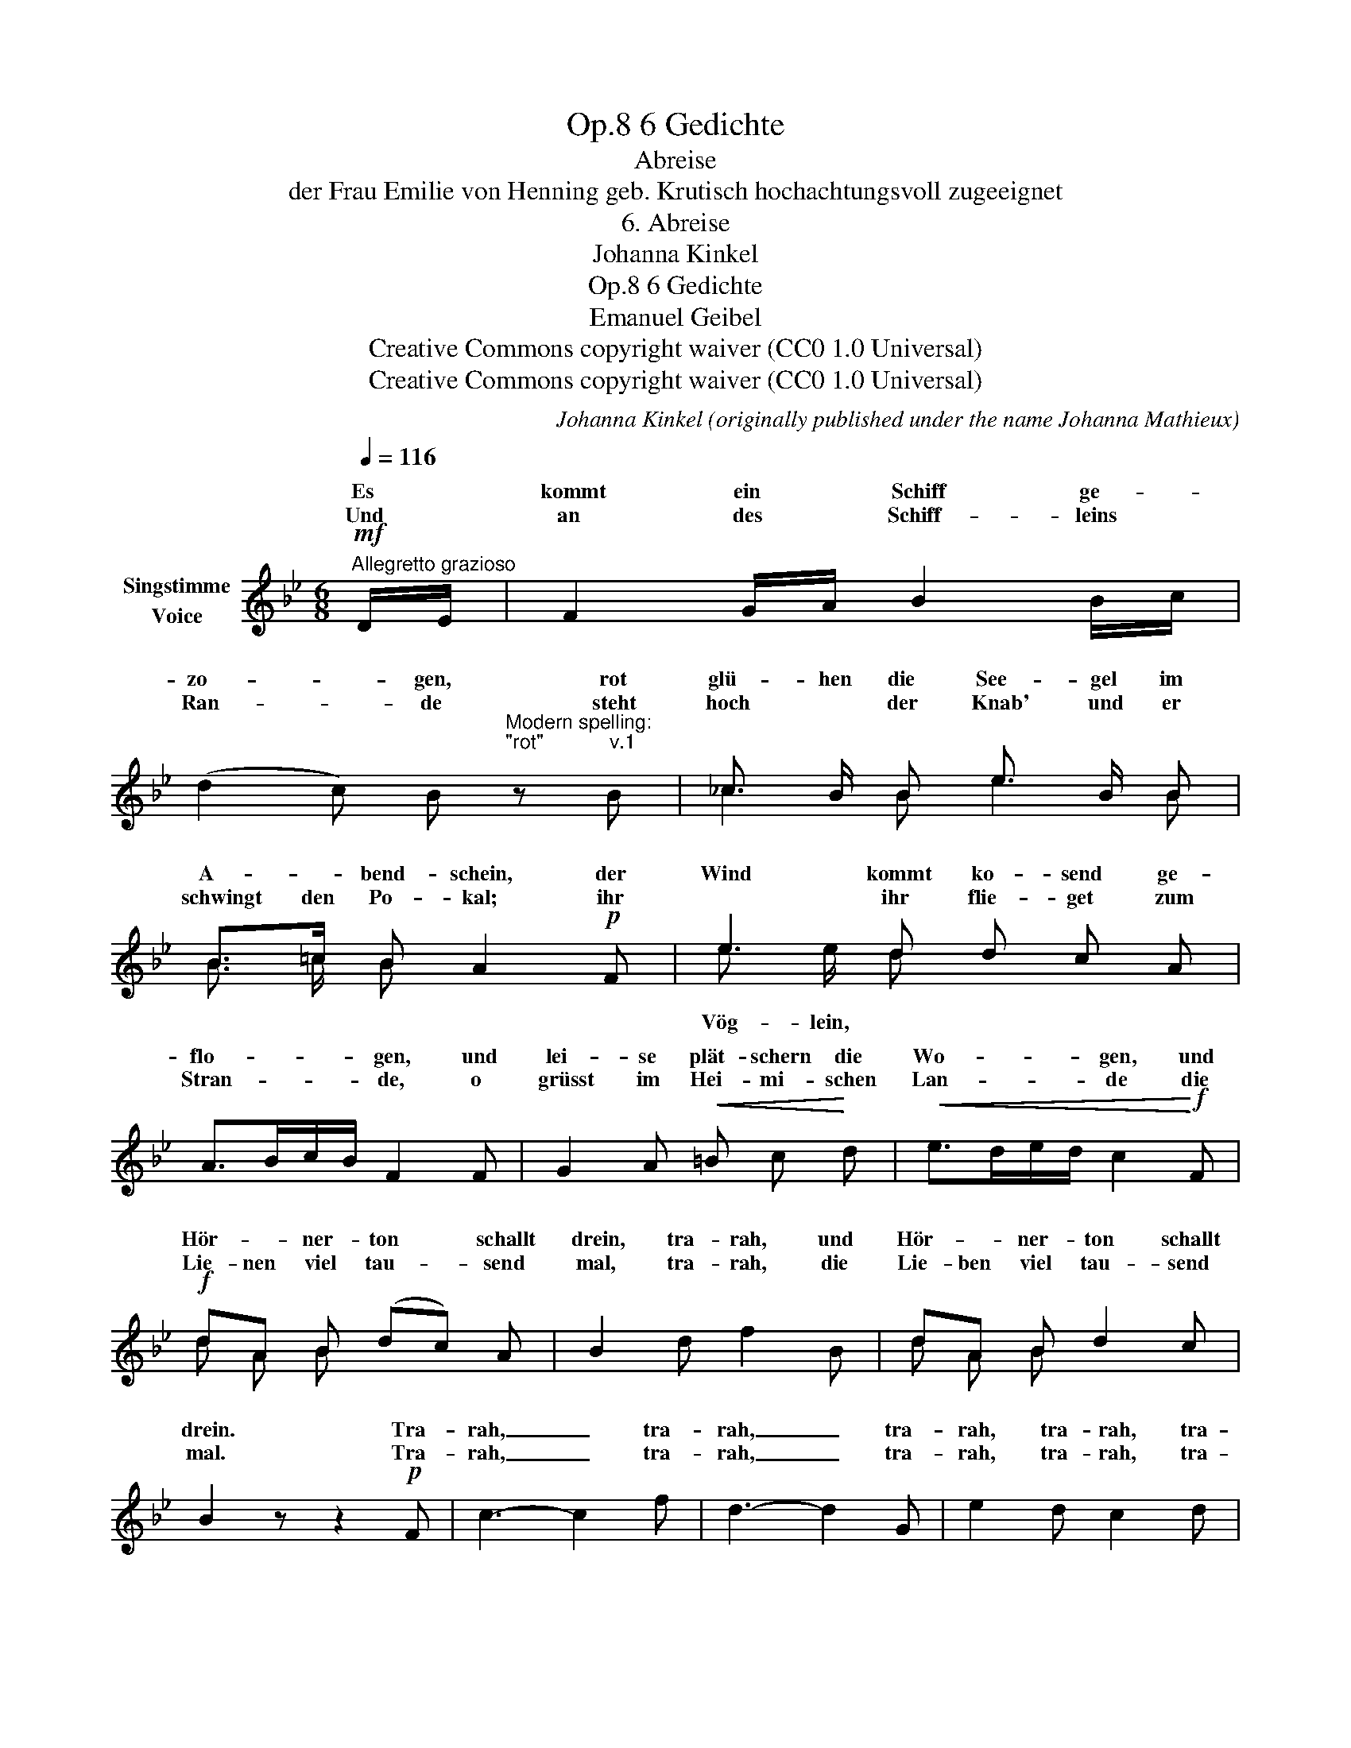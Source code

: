 X:1
T:6 Gedichte, Op.8
T:Abreise
T:der Frau Emilie von Henning geb. Krutisch hochachtungsvoll zugeeignet
T:6. Abreise
T:Johanna Kinkel
T:6 Gedichte, Op.8 
T:Emanuel Geibel
T:Creative Commons copyright waiver (CC0 1.0 Universal)
T:Creative Commons copyright waiver (CC0 1.0 Universal)
C:Johanna Kinkel (originally published under the name Johanna Mathieux)
Z:Emanuel Geibel
Z:Creative Commons copyright waiver (CC0 1.0 Universal)
%%score ( 1 2 )
L:1/8
Q:1/4=116
M:6/8
K:Bb
V:1 treble nm="Singstimme\nVoice"
V:2 treble 
V:1
"^Allegretto grazioso"!mf! D/E/ | F2 G/A/ B2 B/c/ | %2
w: Es *|kommt ein * Schiff ge- *|
w: Und *|an des * Schiff- leins *|
 (d2 c) B"^Modern spelling:\n\"rot\"            v.1\n" z B | _c3/2 B/ B e3/2 B/ B | %4
w: zo- * gen, rot|glü- hen die See- gel im|
w: Ran- * de steht|hoch * der Knab' und er|
 B>=c B A2!p! F | e2 d d c A | A>Bc/B/ F2 F | G2 A!<(! =B c!<)! d |!<(! e>de/d/ c2!<)!!f! F | %9
w: A- * bend- schein, der|Wind kommt ko- send ge-|flo- * * * gen, und|lei- se plät- schern die|Wo- * * * gen, und|
w: schwingt den Po- kal; ihr|* ihr flie- get zum|Stran- * * * de, o|grüsst im Hei- mi- schen|Lan- * * * de die|
!f! dA B (dc) A | B2 d f2 B | dA B d2 c | B2 z z2!p! F | c3- c2 f | d3- d2 G | e2 d c2 d | %16
w: Hör- * ner- ton * schallt|drein, tra- rah, und|Hör- * ner- ton schallt|drein. Tra-|rah, _ tra-|rah, _ tra-|rah, tra- rah, tra-|
w: Lie- nen viel tau- * send|mal, tra- rah, die|Lie- ben viel tau- send|mal. Tra-|rah, _ tra-|rah, _ tra-|rah, tra- rah, tra-|
"^dim." B6- | B6- |!pp! !fermata!B3- B2 :| %19
w: rah!|_||
w: rah!|_||
V:2
 x | x6 | x6 | _c2 B e2 B | B3/2 =c/ B x2 x | e3/2 e/ d x2 x | x6 | x6 | x6 | d A B x2 x | x6 | %11
w: |||||||||||
w: |||||Vög- lein, *||||||
 d A B x2 x | x6 | x6 | x6 | x6 | x6 | x6 | x5 :| %19
w: ||||||||
w: ||||||||

